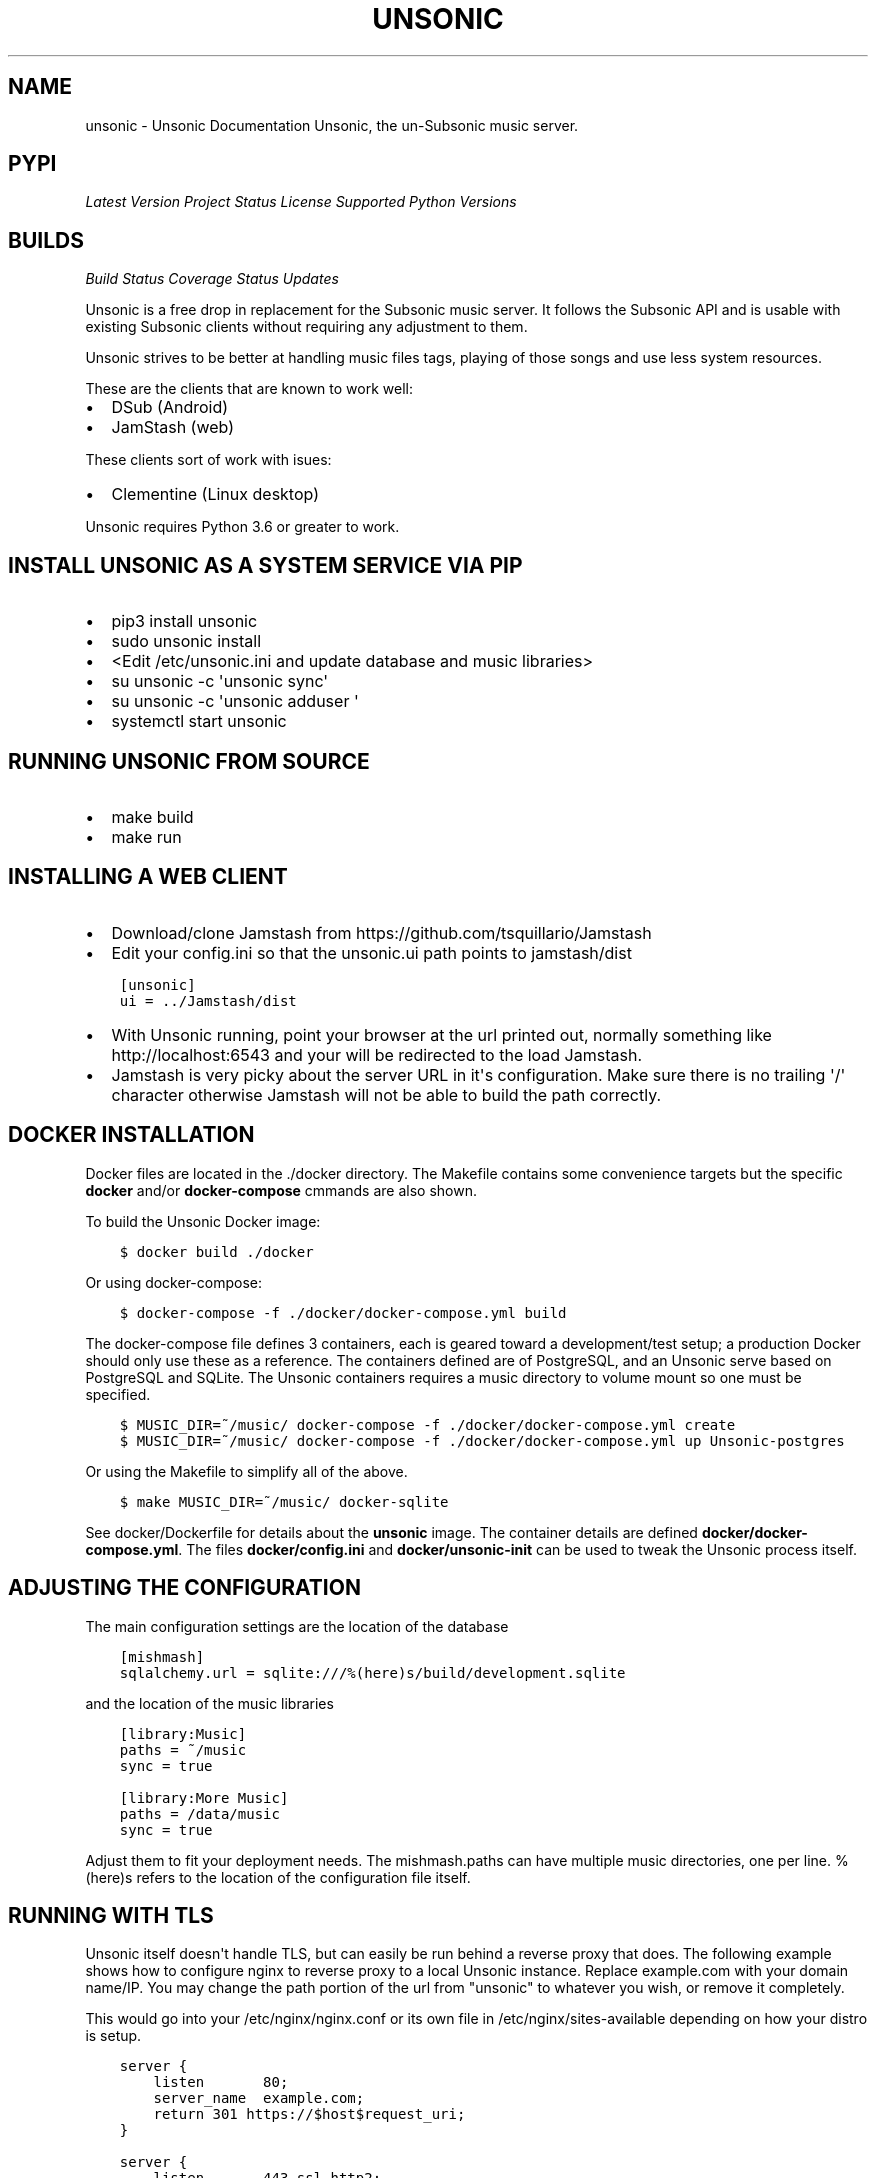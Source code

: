 .\" Man page generated from reStructuredText.
.
.TH "UNSONIC" "1" "Jan 30, 2018" "0.1" "Unsonic"
.SH NAME
unsonic \- Unsonic Documentation
.
.nr rst2man-indent-level 0
.
.de1 rstReportMargin
\\$1 \\n[an-margin]
level \\n[rst2man-indent-level]
level margin: \\n[rst2man-indent\\n[rst2man-indent-level]]
-
\\n[rst2man-indent0]
\\n[rst2man-indent1]
\\n[rst2man-indent2]
..
.de1 INDENT
.\" .rstReportMargin pre:
. RS \\$1
. nr rst2man-indent\\n[rst2man-indent-level] \\n[an-margin]
. nr rst2man-indent-level +1
.\" .rstReportMargin post:
..
.de UNINDENT
. RE
.\" indent \\n[an-margin]
.\" old: \\n[rst2man-indent\\n[rst2man-indent-level]]
.nr rst2man-indent-level -1
.\" new: \\n[rst2man-indent\\n[rst2man-indent-level]]
.in \\n[rst2man-indent\\n[rst2man-indent-level]]u
..
Unsonic, the un\-Subsonic music server.
.SH PYPI
.sp
\fI\%Latest Version\fP
\fI\%Project Status\fP
\fI\%License\fP
\fI\%Supported Python Versions\fP
.SH BUILDS
.sp
\fI\%Build Status\fP
\fI\%Coverage Status\fP
\fI\%Updates\fP
.sp
Unsonic is a free drop in replacement for the Subsonic music server. It follows
the Subsonic API and is usable with existing Subsonic clients without requiring
any adjustment to them.
.sp
Unsonic strives to be better at handling music files tags, playing of those
songs and use less system resources.
.sp
These are the clients that are known to work well:
.INDENT 0.0
.IP \(bu 2
DSub (Android)
.IP \(bu 2
JamStash (web)
.UNINDENT
.sp
These clients sort of work with isues:
.INDENT 0.0
.IP \(bu 2
Clementine (Linux desktop)
.UNINDENT
.sp
Unsonic requires Python 3.6 or greater to work.
.SH INSTALL UNSONIC AS A SYSTEM SERVICE VIA PIP
.INDENT 0.0
.IP \(bu 2
pip3 install unsonic
.IP \(bu 2
sudo unsonic install
.IP \(bu 2
<Edit /etc/unsonic.ini and update database and music libraries>
.IP \(bu 2
su unsonic \-c \(aqunsonic sync\(aq
.IP \(bu 2
su unsonic \-c \(aqunsonic adduser  \(aq
.IP \(bu 2
systemctl start unsonic
.UNINDENT
.SH RUNNING UNSONIC FROM SOURCE
.INDENT 0.0
.IP \(bu 2
make build
.IP \(bu 2
make run
.UNINDENT
.SH INSTALLING A WEB CLIENT
.INDENT 0.0
.IP \(bu 2
Download/clone Jamstash from https://github.com/tsquillario/Jamstash
.IP \(bu 2
Edit your config.ini so that the unsonic.ui path points to jamstash/dist
.UNINDENT
.INDENT 0.0
.INDENT 3.5
.sp
.nf
.ft C
[unsonic]
ui = ../Jamstash/dist
.ft P
.fi
.UNINDENT
.UNINDENT
.INDENT 0.0
.IP \(bu 2
With Unsonic running, point your browser at the url printed out, normally
something like http://localhost:6543 and your will be redirected to the load
Jamstash.
.IP \(bu 2
Jamstash is very picky about the server URL in it\(aqs configuration. Make sure
there is no trailing \(aq/\(aq character otherwise Jamstash will not be able to
build the path correctly.
.UNINDENT
.SH DOCKER INSTALLATION
.sp
Docker files are located in the ./docker directory. The Makefile contains some
convenience targets but the specific \fBdocker\fP and/or \fBdocker\-compose\fP cmmands
are also shown.
.sp
To build the Unsonic Docker image:
.INDENT 0.0
.INDENT 3.5
.sp
.nf
.ft C
$ docker build ./docker
.ft P
.fi
.UNINDENT
.UNINDENT
.sp
Or using docker\-compose:
.INDENT 0.0
.INDENT 3.5
.sp
.nf
.ft C
$ docker\-compose \-f ./docker/docker\-compose.yml build
.ft P
.fi
.UNINDENT
.UNINDENT
.sp
The docker\-compose file defines 3 containers, each is geared toward a development/test setup; a
production Docker should only use these as a reference. The containers defined are of PostgreSQL,
and an Unsonic serve based on PostgreSQL and SQLite. The Unsonic containers requires a music
directory to volume mount so one must be specified.
.INDENT 0.0
.INDENT 3.5
.sp
.nf
.ft C
$ MUSIC_DIR=~/music/ docker\-compose \-f ./docker/docker\-compose.yml create
$ MUSIC_DIR=~/music/ docker\-compose \-f ./docker/docker\-compose.yml up Unsonic\-postgres
.ft P
.fi
.UNINDENT
.UNINDENT
.sp
Or using the Makefile to simplify all of the above.
.INDENT 0.0
.INDENT 3.5
.sp
.nf
.ft C
$ make MUSIC_DIR=~/music/ docker\-sqlite
.ft P
.fi
.UNINDENT
.UNINDENT
.sp
See docker/Dockerfile for details about the \fBunsonic\fP image. The container details are
defined \fBdocker/docker\-compose.yml\fP\&. The files \fBdocker/config.ini\fP and \fBdocker/unsonic\-init\fP
can be used to tweak the Unsonic process itself.
.SH ADJUSTING THE CONFIGURATION
.sp
The main configuration settings are the location of the database
.INDENT 0.0
.INDENT 3.5
.sp
.nf
.ft C
[mishmash]
sqlalchemy.url = sqlite:///%(here)s/build/development.sqlite
.ft P
.fi
.UNINDENT
.UNINDENT
.sp
and the location of the music libraries
.INDENT 0.0
.INDENT 3.5
.sp
.nf
.ft C
[library:Music]
paths = ~/music
sync = true

[library:More Music]
paths = /data/music
sync = true

.ft P
.fi
.UNINDENT
.UNINDENT
.sp
Adjust them to fit your deployment needs. The mishmash.paths can have multiple
music directories, one per line. %(here)s refers to the location of the
configuration file itself.
.SH RUNNING WITH TLS
.sp
Unsonic itself doesn\(aqt handle TLS, but can easily be run behind a reverse proxy
that does. The following example shows how to configure nginx to reverse proxy
to a local Unsonic instance. Replace example.com with your domain name/IP. You
may change the path portion of the url from "unsonic" to whatever you wish, or
remove it completely.
.sp
This would go into your /etc/nginx/nginx.conf or its own file in
/etc/nginx/sites\-available depending on how your distro is setup.
.INDENT 0.0
.INDENT 3.5
.sp
.nf
.ft C
server {
    listen       80;
    server_name  example.com;
    return 301 https://$host$request_uri;
}

server {
    listen       443 ssl http2;
    server_name  example.com;

    ssl config...

    # Your Unsonic is located on https://example.com/
    location / {
        proxy_set_header Host $host;
        proxy_set_header X\-Real\-IP $remote_addr;
        proxy_set_header X\-Forwarded\-For $proxy_add_x_forwarded_for;
        proxy_set_header X\-Forwarded\-Proto $scheme;
        proxy_buffers 16 4k;
        proxy_buffer_size 2k;
        proxy_pass http://localhost:6543;
        proxy_read_timeout 90;
    }
.ft P
.fi
.UNINDENT
.UNINDENT
.SH DEVELOPMENT BUILD
.INDENT 0.0
.IP \(bu 2
make devel
.IP \(bu 2
make devel\-run
.UNINDENT
.SH TESTS
.INDENT 0.0
.IP \(bu 2
make tests
.UNINDENT
.SH RUNNING
.INDENT 0.0
.IP \(bu 2
\&./bin/unsonic \-c <config.ini> sync
.IP \(bu 2
\&./bin/unsonic \-c <config.ini> adduser name pass
.IP \(bu 2
\&./bin/unsonic \-c <config.ini> serve [\-\-reload]
.UNINDENT
.SH MANUAL TESTING
.INDENT 0.0
.IP \(bu 2
\&./test/bin/tester getArtists
.UNINDENT
.SH LICENSE
.sp
Unsonic is licensed under the GPL v2 license. See the COPYING file for details or
http://www.gnu.org/licenses/gpl\-2.0.html#SEC1
.SH AUTHOR
Chris Newton
.SH COPYRIGHT
2017, Chris Newton
.\" Generated by docutils manpage writer.
.
